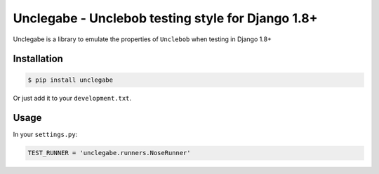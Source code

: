Unclegabe - Unclebob testing style for Django 1.8+
=========================================================================

Unclegabe is a library to emulate the properties of ``Unclebob`` when testing
in Django 1.8+

Installation
------------

.. code:: bash

    $ pip install unclegabe

Or just add it to your ``development.txt``.

Usage
-----

In your ``settings.py``:

.. code:: python

    TEST_RUNNER = 'unclegabe.runners.NoseRunner'
